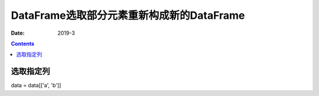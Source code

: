 .. _DataFrame_select:

======================================================================================================================================================
DataFrame选取部分元素重新构成新的DataFrame
======================================================================================================================================================

:Date: 2019-3

.. contents::




选取指定列
======================================================================================================================================================

data = data[['a', 'b']]


